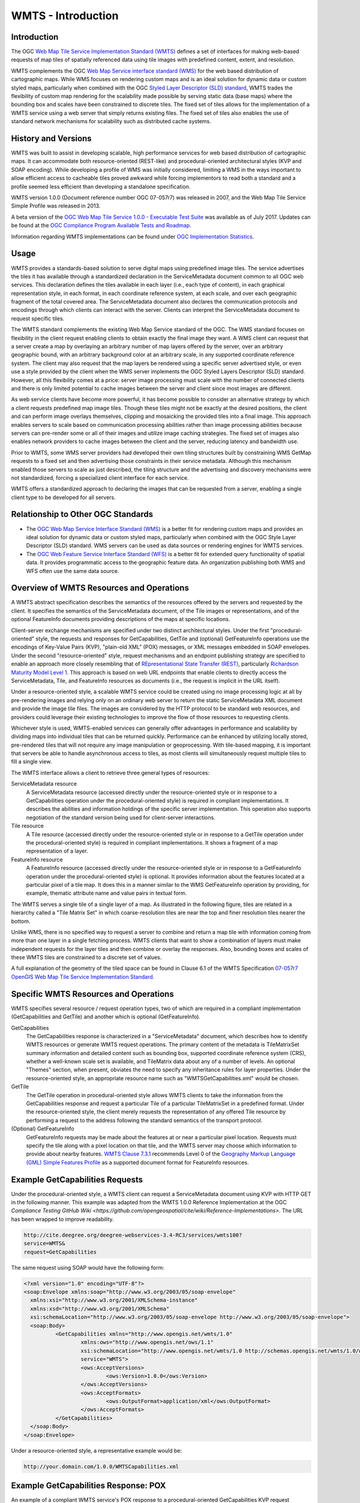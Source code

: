 
WMTS - Introduction
======================

Introduction
------------
The OGC `Web Map Tile Service Implementation Standard (WMTS) <http://www.opengeospatial.org/standards/wmts>`_ defines a set of interfaces for making web-based requests of map tiles of spatially referenced data using tile images with predefined content, extent, and resolution.

WMTS complements the OGC `Web Map Service interface standard (WMS) <http://www.opengeospatial.org/standards/wms>`_ for the web based distribution of cartographic maps. While WMS focuses on rendering custom maps and is an ideal solution for dynamic data or custom styled maps, particularly when combined with the OGC `Styled Layer Descriptor (SLD) standard <http://www.opengeospatial.org/standards/sld>`_, WMTS trades the flexibility of custom map rendering for the scalability made possible by serving static data (base maps) where the bounding box and scales have been constrained to discrete tiles. The fixed set of tiles allows for the implementation of a WMTS service using a web server that simply returns existing files. The fixed set of tiles also enables the use of standard network mechanisms for scalability such as distributed cache systems.


History and Versions
--------------------

WMTS was built to assist in developing scalable, high performance services for web based distribution of cartographic maps. It can accommodate both resource-oriented (REST-like) and procedural-oriented architectural styles (KVP and SOAP encoding). While developing a profile of WMS was initially considered, limiting a WMS in the ways important to allow efficient access to cacheable tiles proved awkward while forcing implementors to read both a standard and a profile seemed less efficient than developing a standalone specification.

WMTS version 1.0.0 (Document reference number OGC 07-057r7) was released in 2007, and the Web Map Tile Service Simple Profile was released in 2013.

A beta version of the `OGC Web Map Tile Service 1.0.0 - Executable Test Suite <http://cite.opengeospatial.org/te2/about/wmts/1.0.0/site>`_ was available as of July 2017. Updates can be found at the `OGC Compliance Program Available Tests and Roadmap <http://cite.opengeospatial.org/roadmap>`_.

Information regarding WMTS implementations can be found under `OGC Implementation Statistics <http://www.opengeospatial.org/resource/products/byspec>`_.


Usage
-----

WMTS provides a standards-based solution to serve digital maps using predefined image tiles. The service advertises the tiles it has available through a standardized declaration in the ServiceMetadata document common to all OGC web services. This declaration defines the tiles available in each layer (i.e., each type of content), in each graphical representation style, in each format, in each coordinate reference system, at each scale, and over each geographic fragment of the total covered area. The ServiceMetadata document also declares the communication protocols and encodings through which clients can interact with the server. Clients can interpret the ServiceMetadata document to request specific tiles.

The WMTS standard complements the existing Web Map Service standard of the OGC. The WMS standard focuses on flexibility in the client request enabling clients to obtain exactly the final image they want. A WMS client can request that a server create a map by overlaying an arbitrary number of map layers offered by the server, over an arbitrary geographic bound, with an arbitrary background color at an arbitrary scale, in any supported coordinate reference system. The client may also request that the map layers be rendered using a specific server advertised style, or even use a style provided by the client when the WMS server implements the OGC Styled Layers Descriptor (SLD) standard. However, all this flexibility comes at a price: server image processing must scale with the number of connected clients and there is only limited potential to cache images between the server and client since most images are different.

As web service clients have become more powerful, it has become possible to consider an alternative strategy by which a client requests predefined map image tiles. Though these tiles might not be exactly at the desired positions, the client and can perform image overlays themselves, clipping and mosaicking the provided tiles into a final image. This approach enables servers to scale based on communication processing abilities rather than image processing abilities because servers can pre-render some or all of their images and utilize image caching strategies. The fixed set of images also enables network providers to cache images between the client and the server, reducing latency and bandwidth use.

Prior to WMTS, some WMS server providers had developed their own tiling structures built by constraining WMS GetMap requests to a fixed set and then advertising those constraints in their service metadata. Although this mechanism enabled those servers to scale as just described, the tiling structure and the advertising and discovery mechanisms were not standardized, forcing a specialized client interface for each service.

WMTS offers a standardized approach to declaring the images that can be requested from a server, enabling a single client type to be developed for all servers.


Relationship to Other OGC Standards
-----------------------------------

- The `OGC Web Map Service Interface Standard (WMS) <http://www.opengeospatial.org/standards/wms>`_ is a better fit for rendering custom maps and provides an ideal solution for dynamic data or custom styled maps, particularly when combined with the OGC Style Layer Descriptor (SLD) standard. WMS servers can be used as data sources or rendering engines for WMTS services.

- The `OGC Web Feature Service Interface Standard (WFS) <http://www.opengeospatial.org/standards/wfs>`_ is a better fit for extended query functionality of spatial data. It provides programmatic access to the geographic feature data. An organization publishing both WMS and WFS often use the same data source.


Overview of WMTS Resources and Operations
-----------------------------------------

A WMTS abstract specification describes the semantics of the resources offered by the servers and requested by the client. It specifies the semantics of the ServiceMetadata document, of the Tile images or representations, and of the optional FeatureInfo documents providing descriptions of the maps at specific locations.

Client-server exchange mechanisms are specified under two distinct architectural styles. Under the first "procedural-oriented" style, the requests and responses for GetCapabilities, GetTile and (optional) GetFeatureInfo operations use the encodings of Key-Value Pairs (KVP), "plain-old XML" (POX) messages, or XML messages embedded in SOAP envelopes. Under the second "resource-oriented" style, request mechanisms and an endpoint publishing strategy are specified to enable an approach more closely resembling that of `REpresentational State Transfer (REST) <http://www.ics.uci.edu/~fielding/pubs/dissertation/rest_arch_style.htm>`_, particularly `Richardson Maturity Model Level 1 <http://docs.opengeospatial.org/guides/16-057r1.html#_rest_and_open_geospatial_resources>`_. This approach is based on web URL endpoints that enable clients to directly access the ServiceMetadata, Tile, and FeatureInfo resources as documents (i.e., the request is implicit in the URL itself).

Under a resource-oriented style, a scalable WMTS service could be created using no image processing logic at all by pre-rendering images and relying only on an ordinary web server to return the static ServiceMetadata XML document and provide the image tile files. The images are considered by the HTTP protocol to be standard web resources, and providers could leverage their existing technologies to improve the flow of those resources to requesting clients.

Whichever style is used, WMTS-enabled services can generally offer advantages in performance and scalability by dividing maps into individual tiles that can be returned quickly. Performance can be enhanced by utilizing locally stored, pre-rendered tiles that will not require any image manipulation or geoprocessing. With tile-based mapping, it is important that servers be able to handle asynchronous access to tiles, as most clients will simultaneously request multiple tiles to fill a single view.

The WMTS interface allows a client to retrieve three general types of resources:

ServiceMetadata resource
   A ServiceMetadata resource (accessed directly under the resource-oriented style or in response to a GetCapabilities operation under the procedural-oriented style) is required in compliant implementations. It describes the abilities and information holdings of the specific server implementation. This operation also supports negotiation of the standard version being used for client-server interactions.

Tile resource
   A Tile resource (accessed directly under the resource-oriented style or in response to a GetTile operation under the procedural-oriented style) is required in compliant implementations. It shows a fragment of a map representation of a layer.

FeatureInfo resource
   A FeatureInfo resource (accessed directly under the resource-oriented style or in response to a GetFeatureInfo operation under the procedural-oriented style) is optional. It provides information about the features located at a particular pixel of a tile map. It does this in a manner similar to the WMS GetFeatureInfo operation by providing, for example, thematic attribute name and value pairs in textual form.

The WMTS serves a single tile of a single layer of a map. As illustrated in the following figure, tiles are related in a hierarchy called a "Tile Matrix Set" in which coarse-resolution tiles are near the top and finer resolution tiles nearer the bottom.

.. image:: ../img/Tiles.png
      :width: 70%

Unlike WMS, there is no specified way to request a server to combine and return a map tile with information coming from more than one layer in a single fetching process. WMTS clients that want to show a combination of layers must make independent requests for the layer tiles and then combine or overlay the responses. Also, bounding boxes and scales of these WMTS tiles are constrained to a discrete set of values.

A full explanation of the geometry of the tiled space can be found in Clause 6.1 of the WMTS Specification `07-057r7 OpenGIS Web Map Tile Service Implementation Standard <http://www.opengeospatial.org/standards/wmts>`_.


Specific WMTS Resources and Operations
--------------------------------------

WMTS specifies several resource / request operation types, two of which are required in a compliant implementation (GetCapabilities and GetTile) and another which is optional (GetFeatureInfo).

GetCapabilities
   The GetCapabilities response is characterized in a "ServiceMetadata" document, which describes how to identify WMTS resources or generate WMTS request operations. The primary content of the metadata is TileMatrixSet summary information and detailed content such as bounding box, supported coordinate reference system (CRS), whether a well-known scale set is available, and TileMatrix data about any of a number of levels. An optional "Themes" section, when present, obviates the need to specify any inheritance rules for layer properties. Under the resource-oriented style, an appropriate resource name such as "WMTSGetCapabilities.xml" would be chosen.

GetTile
   The GetTile operation in procedural-oriented style allows WMTS clients to take the information from the GetCapabilities response and request a particular Tile of a particular TileMatrixSet in a predefined format. Under the resource-oriented style, the client merely requests the representation of any offered Tile resource by performing a request to the address following the standard semantics of the transport protocol.

(Optional) GetFeatureInfo
   GetFeatureInfo requests may be made about the features at or near a particular pixel location. Requests must specify the tile along with a pixel location on that tile, and the WMTS server may choose which information to provide about nearby features. `WMTS Clause 7.3.1 <http://www.opengeospatial.org/standards/wmts>`_ recommends Level 0 of the `Geography Markup Language (GML) Simple Features Profile <http://portal.opengeospatial.org/files/?artifact_id=42729>`_ as a supported document format for FeatureInfo resources.


Example GetCapabilities Requests
--------------------------------

Under the procedural-oriented style, a WMTS client can request a ServiceMetadata document using KVP with HTTP GET in the following manner. This example was adapted from the WMTS 1.0.0 Reference Implementation at the OGC `Compliance Testing GitHub Wiki <https://github.com/opengeospatial/cite/wiki/Reference-Implementations>`. The URL has been wrapped to improve readability.

.. code-block:: properties

      http://cite.deegree.org/deegree-webservices-3.4-RC3/services/wmts100?
      service=WMTS&
      request=GetCapabilities

The same request using SOAP would have the following form:

.. code-block:: xml

      <?xml version="1.0" encoding="UTF-8"?>
      <soap:Envelope xmlns:soap="http://www.w3.org/2003/05/soap-envelope"
      	xmlns:xsi="http://www.w3.org/2001/XMLSchema-instance"
      	xmlns:xsd="http://www.w3.org/2001/XMLSchema"
      	xsi:schemaLocation="http://www.w3.org/2003/05/soap-envelope http://www.w3.org/2003/05/soap-envelope">
      	<soap:Body>
      		<GetCapabilities xmlns="http://www.opengis.net/wmts/1.0"
      			xmlns:ows="http://www.opengis.net/ows/1.1"
      			xsi:schemaLocation="http://www.opengis.net/wmts/1.0 http://schemas.opengis.net/wmts/1.0/wmtsGetCapabilities_request.xsd"
      			service="WMTS">
      			<ows:AcceptVersions>
      				<ows:Version>1.0.0</ows:Version>
      			</ows:AcceptVersions>
      			<ows:AcceptFormats>
      				<ows:OutputFormat>application/xml</ows:OutputFormat>
      			</ows:AcceptFormats>
      		</GetCapabilities>
      	</soap:Body>
      </soap:Envelope>

Under a resource-oriented style, a representative example would be:

.. code-block:: properties

      http://your.domain.com/1.0.0/WMTSCapabilities.xml


Example GetCapabilities Response: POX
-------------------------------------

An example of a compliant WMTS service's POX response to a procedural-oriented GetCapabilities KVP request operation is presented below.

The following figure provides a summary-level depiction of the major content blocks:

.. image:: ../img/GetCapabilities-POX.png
      :width: 70%

This response declares the service's support for GetCapabilities operations using KVP with HTTP GET. WMTS services in practice might contain many more Layers, TileMatrixSets, and Themes than just the several shown here.

This example was adapted from content in the `WMTS Schemas <http://schemas.opengis.net/wmts/>`_, which are part of the WMTS Specification. The corresponding XML schema can be found in the same location. Some of the lengthy XML content has been removed and replaced by brief comments in order to reduce the space consumed by the full response.

.. code-block:: xml

      <?xml version="1.0" encoding="UTF-8"?>
      <Capabilities xmlns="http://www.opengis.net/wmts/1.0"
        xmlns:ows="http://www.opengis.net/ows/1.1"
        xmlns:xlink="http://www.w3.org/1999/xlink"
        xmlns:xsi="http://www.w3.org/2001/XMLSchema-instance"
        xmlns:gml="http://www.opengis.net/gml"
        xsi:schemaLocation="http://www.opengis.net/wmts/1.0 http://schemas.opengis.net/wmts/1.0/wmtsGetCapabilities_response.xsd"
        version="1.0.0">
      <ows:ServiceIdentification>
        <ows:Title>World example Web Map Tile Service</ows:Title>
        <ows:Abstract>Example service that constrains some world layers
          in the urn:ogc:def:wkss:OGC:1.0:GlobalCRS84Pixel Well-known
          scale set</ows:Abstract>
        <ows:Keywords>
          <ows:Keyword>World</ows:Keyword>
          <ows:Keyword>Global</ows:Keyword>
          <ows:Keyword>Digital Elevation Model</ows:Keyword>
          <ows:Keyword>Administrative Boundaries</ows:Keyword>
        </ows:Keywords>
        <ows:ServiceType>OGC WMTS</ows:ServiceType>
        <ows:ServiceTypeVersion>1.0.0</ows:ServiceTypeVersion>
        <ows:Fees>none</ows:Fees>
        <ows:AccessConstraints>none</ows:AccessConstraints>
      </ows:ServiceIdentification>
      <ows:ServiceProvider>
        <ows:ProviderName>UAB-CREAF-MiraMon</ows:ProviderName>
        <ows:ProviderSite xlink:href="http://www.creaf.uab.es/miramon"/>
        <ows:ServiceContact>
          <ows:IndividualName>Joan Maso Pau</ows:IndividualName>
          <ows:PositionName>Senior Software Engineer</ows:PositionName>
          <ows:ContactInfo>
            <ows:Phone>
              <ows:Voice>+34 93 581 1312</ows:Voice>
              <ows:Facsimile>+34 93 581 4151</ows:Facsimile>
            </ows:Phone>
            <ows:Address>
              <ows:DeliveryPoint>Fac Ciencies UAB</ows:DeliveryPoint>
              <ows:City>Bellaterra</ows:City>
              <ows:AdministrativeArea>Barcelona</ows:AdministrativeArea>
              <ows:PostalCode>08193</ows:PostalCode>
              <ows:Country>Spain</ows:Country>
              <ows:ElectronicMailAddress>joan.maso@uab.es</ows:ElectronicMailAddress>
            </ows:Address>
          </ows:ContactInfo>
        </ows:ServiceContact>
      </ows:ServiceProvider>
      <ows:OperationsMetadata>
        <ows:Operation name="GetCapabilities">
          <ows:DCP>
            <ows:HTTP>
              <ows:Post xlink:href="http://www.opengis.uab.es/cgi-bin/world/MiraMon5_0.cgi?">
                <ows:Constraint name="PostEncoding">
                  <ows:AllowedValues>
                    <ows:Value>SOAP</ows:Value>
                  </ows:AllowedValues>
                </ows:Constraint>
              </ows:Post>
            </ows:HTTP>
          </ows:DCP>
        </ows:Operation>
        <ows:Operation name="GetTile">
          <ows:DCP>
            <ows:HTTP>
              <ows:Post xlink:href="http://www.opengis.uab.es/cgi-bin/world/MiraMon5_0.cgi?">
                <ows:Constraint name="PostEncoding">
                  <ows:AllowedValues>
                    <ows:Value>SOAP</ows:Value>
                  </ows:AllowedValues>
                </ows:Constraint>
              </ows:Post>
            </ows:HTTP>
          </ows:DCP>
        </ows:Operation>
      </ows:OperationsMetadata>
      <Contents>
        <Layer>
          <ows:Title>etopo2</ows:Title>
          <ows:Abstract>ETOPO2 - 2 minute Worldwide Bathymetry/Topography
            Data taken from National Geophysical Data Center(NGDC) CD-ROM, ETOPO2 Global 2' Elevations, September 2001.
            <!-- ************************************************* -->
            <!-- [... additional Abstract information removed ...] -->
            <!-- ************************************************* -->
          </ows:Abstract>
          <ows:WGS84BoundingBox>
            <ows:LowerCorner>-180 -90</ows:LowerCorner>
            <ows:UpperCorner>180 90</ows:UpperCorner>
          </ows:WGS84BoundingBox>
          <ows:Identifier>etopo2</ows:Identifier>
          <ows:Metadata xlink:href="http://www.opengis.uab.es/SITiled/world/etopo2/metadata.htm"/>
          <Style isDefault="true">
            <ows:Title>default</ows:Title>
            <ows:Identifier>default</ows:Identifier>
            <LegendURL format="image/png" xlink:href="http://www.opengis.uab.es/SITiled/world/etopo2/legend.png"/>
          </Style>
          <Format>image/png</Format>
          <InfoFormat>application/gml+xml; version=3.1</InfoFormat>
          <TileMatrixSetLink>
            <TileMatrixSet>WholeWorld_CRS_84</TileMatrixSet>
          </TileMatrixSetLink>
          <ResourceURL format="image/png" resourceType="tile" template="http://www.opengis.uab.es/SITiled/world/etopo2/default/WholeWorld_CRS_84/{TileMatrix}/{TileRow}/{TileCol}.png"/>
          <ResourceURL format="application/gml+xml; version=3.1" resourceType="FeatureInfo" template="http://www.opengis.uab.es/SITiled/world/etopo2/default/WholeWorld_CRS_84/{TileMatrix}/{TileRow}/{TileCol}/{J}/{I}.xml"/>
        </Layer>
        <Layer>
          <ows:Title>Administrative Boundaries</ows:Title>
          <ows:Abstract>The sub Country Administrative Units 1998
            GeoDataset represents a small-scale world political map.
            <!-- ************************************************* -->
            <!-- [... additional Abstract information removed ...] -->
            <!-- ************************************************* -->
          </ows:Abstract>
          <ows:WGS84BoundingBox>
            <ows:LowerCorner>-180 -90</ows:LowerCorner>
            <ows:UpperCorner>180 84</ows:UpperCorner>
          </ows:WGS84BoundingBox>
          <ows:Identifier>AdminBoundaries</ows:Identifier>
          <ows:Metadata xlink:href="http://www.opengis.uab.es/SITiled/world/AdminBoundaries/metadata.htm"/>
          <Style isDefault="true">
            <ows:Title>default</ows:Title>
            <ows:Identifier>default</ows:Identifier>
          </Style>
          <Format>image/png</Format>
          <TileMatrixSetLink>
            <TileMatrixSet>World84-90_CRS_84</TileMatrixSet>
          </TileMatrixSetLink>
          <ResourceURL format="image/png" resourceType="tile" template="http://www.opengis.uab.es/SITiled/world/AdminBoundaries/default/World84-90_CRS_84/{TileMatrix}/{TileRow}/{TileCol}.png"/>
          <ResourceURL format="application/gml+xml; version=3.1" resourceType="FeatureInfo" template="http://www.opengis.uab.es/SITiled/world/AdminBoundaries/default/World84-90_CRS_84/{TileMatrix}/{TileRow}/{TileCol}/{J}/{I}.xml"/>
        </Layer>
        <TileMatrixSet>
          <!-- optional bounding box of data in this CRS -->
          <ows:Identifier>WholeWorld_CRS_84</ows:Identifier>
          <ows:SupportedCRS>urn:ogc:def:crs:OGC:1.3:CRS84</ows:SupportedCRS>
          <WellKnownScaleSet>urn:ogc:def:wkss:OGC:1.0:GlobalCRS84Pixel</WellKnownScaleSet>
          <TileMatrix>
            <ows:Identifier>2g</ows:Identifier>
            <ScaleDenominator>795139219.951954</ScaleDenominator>
            <!-- top left point of tile matrix bounding box -->
            <TopLeftCorner>-180 90</TopLeftCorner>
            <!-- width and height of each tile in pixel units -->
            <TileWidth>320</TileWidth>
            <TileHeight>200</TileHeight>
            <!-- width and height of matrix in tile units -->
            <MatrixWidth>1</MatrixWidth>
            <MatrixHeight>1</MatrixHeight>
          </TileMatrix>
          <TileMatrix>
            <ows:Identifier>1g</ows:Identifier>
            <ScaleDenominator>397569609.975977</ScaleDenominator>
            <TopLeftCorner>-180 90</TopLeftCorner>
            <TileWidth>320</TileWidth>
            <TileHeight>200</TileHeight>
            <MatrixWidth>2</MatrixWidth>
            <MatrixHeight>1</MatrixHeight>
          </TileMatrix>
          <!-- *********************************************** -->
          <!-- [... Additional TileMatrix entries removed ...] -->
          <!-- *********************************************** -->
        </TileMatrixSet>
      </Contents>
      <Themes>
        <Theme>
          <ows:Title>Foundation</ows:Title>
          <ows:Abstract>World reference data</ows:Abstract>
          <ows:Identifier>Foundation</ows:Identifier>
          <Theme>
            <ows:Title>Digital Elevation Model</ows:Title>
            <ows:Identifier>DEM</ows:Identifier>
            <LayerRef>etopo2</LayerRef>
          </Theme>
          <Theme>
            <ows:Title>Administrative Boundaries</ows:Title>
            <ows:Identifier>AdmBoundaries</ows:Identifier>
            <LayerRef>AdminBoundaries</LayerRef>
          </Theme>
        </Theme>
      </Themes>
      <WSDL xlink:role="http://schemas.xmlsoap.org/wsdl/1.0" xlink:show="none" xlink:type="simple" xlink:href="wmtsConcrete.wsdl"/>
    </Capabilities>


Example GetCapabilities Response: SOAP
--------------------------------------

An example of a compliant WMTS service's ServiceMetadata document in response to a procedural-oriented SOAP-encoded GetCapabilities request can be found in the `WMTS Schemas <http://schemas.opengis.net/wmts/>`_, which are part of the WMTS Specification. An abbreviated representation of the XML content is presented below. The primary difference here is the presence of the SOAP envelope.

.. code-block:: xml

      <?xml version="1.0" encoding="UTF-8"?>
      <soap:Envelope xmlns:soap="http://www.w3.org/2003/05/soap-envelope"
          xmlns:xsi="http://www.w3.org/2001/XMLSchema-instance"
          xmlns:xsd="http://www.w3.org/2001/XMLSchema"
          xsi:schemaLocation="http://www.w3.org/2003/05/soap-envelope http://www.w3.org/2003/05/soap-envelope">
      	<soap:Body>
        <!-- ****************************** -->
        <!-- [... Capabilities go here ...] -->
        <!-- ****************************** -->
      	</soap:Body>
      </soap:Envelope>


Example GetCapabilities Response: Resource-Oriented
---------------------------------------------------

A sample ServiceMetadata document in response to a resource-oriented request for a resource representation can be found in the `WMTS Schemas <http://schemas.opengis.net/wmts/>`_, which are part of the WMTS Specification. The content is virtually identical to that presented for the POX response.


Example GetCapabilities Request and Response Using JSON in JavaScript
---------------------------------------------------------------------

The WMTS Specification is silent regarding `JavaScript Object Notation (JSON) <http://www.json.org/>`_. Hence including a JSON encoding in source code (e.g., JavaScript) invoking a request (or receiving a response) would have no bearing on an implementation's compliance with the WMTS standard. However, the OGC `Testbed 12 initiative <http://www.opengeospatial.org/projects/initiatives/testbed12>`_ provided instructive guidance in two documents, an engineering report and a user guide. The `JavaScript JSON JSON- LD Engineering Report <http://docs.opengeospatial.org/per/16-051.html>`_ provides JSON examples that were adapted for use here in the WMTS case. Likewise, the `JSON and GeoJSON User Guide <http://docs.opengeospatial.org/guides/16-122r1.html>`_ includes WMS-based JavaScript examples, that have also been adapted for WMTS.

This example assumes the existence of a WMTS service that has implemented an “acceptFormats” parameter as described in Clause “7.3.5 AcceptFormats parameter” of `06-121r9 OGC Web Services Common Implementation Specification <http://www.opengeospatial.org/standards/common>`_. The service in this case must be able to provide a JSON response. Under this assumption, a KVP GET request that includes a WMTS GetCapabilities operation could start with the following JavaScript "loadJSON" invocation.

The first parameter identifies the URL (wrapped for readability) of the service endpoint where the request will be routed, including the acceptable JSON response type. The second parameter indicates that the "ShowCapabilities" function should be called back upon successful completion of the HTTP GET request. The third parameter identifies the callback for an HTTP failure path.

.. code-block:: javascript

  loadJSON("http://your.domain.com?
      request=GetCapabilities&
      service=WMTS&
      acceptsFormats=application/json",
    ShowCapabilities,
    function(xhr) { alert(xhr); }
  )


Representative JavaScript code for the loadJSON function appears below. Invocation of this function will, under an HTTP-success execution path, de-serialize the content of a JSON response into JavaScript variables by invoking "JSON.parse()".

.. code-block:: javascript

  function loadJSON(path, success, error)
  {
    var xhr = new XMLHttpRequest();
    xhr.onreadystatechange = function()
      {
        if (xhr.readyState === XMLHttpRequest.DONE) {
          if (xhr.status === 200) {
            if (success)
              {
                var data;
                try {
                  data = JSON.parse(xhr.responseText);
                } catch (e) {
                  if (error)
                    return error("JSON file: \""+ path + "\". " + e);
                }
                success(data);
              }
          } else {
            if (error)
              error("JSON file: \""+ path + "\". " + xhr.statusText);
          }
      }
    };
    xhr.open("GET", path, true);
    xhr.send();
  }


Representative JavaScript code for the ShowCapabilities function appears below. Due to the loadJSON() code to perform JSON.parse() on the xhr.responseText, the "capabilities" JavaScript variable will contain the response values, with subordinate key names matching what the element names would have been in a corresponding XML response.

.. code-block:: javascript

  function ShowCapabilities(capabilities)
  {
      if (capabilities.serviceIdentification.serviceTypeVersion!=“1.0.0” ||
          capabilities.serviceIdentification.serviceType.code!="WMTS")
          alert("This is not a compatible WMTS JSON server");
      alert("The provider name is: " +
          capabilities.serviceProvider.providerName);
  }


More friendly user output for the loadJSON() error cases could be provided if something like the following JSON string were to be supplied by the WMTS service (reporting two HTTP exceptions in this example).

.. code-block:: json

  {
    "type": "ExceptionReport",
    "version": "1.0.0",
    "lang": "en",
    "exception": [{
      "type": "Exception",
      "exceptionCode": "MissingParameterValue",
      "exceptionText": "Service parameter missing",
      "locator": "service"
      },{
      "type": "Exception",
      "exceptionCode": "InvalidParameterValue",
      "exceptionText": "Version number not supported",
      "locator": "version”
    }]
  }


Example GetTile Requests
------------------------

Under the procedural-oriented style, a WMTS client can issue a GetTile request using KVP with HTTP GET in the following manner. The URL has been wrapped to improve readability.

.. code-block:: properties

      http://your.domain.com/services/wmts100?
      service=WMTS&
      request=GetTile&
      version=1.0.0&
      Layer=coastlines&
      Style=blue&
      Format=image/png&
      TileMatrixSet=coastlinesInCrs84&
      TileMatrix=5e6&
      TileRow=42&
      TileCol=112

The same request using SOAP would have the following form:

.. code-block:: xml

      <?xml version="1.0" encoding="UTF-8"?>
      <soap:Envelope xmlns:soap="http://www.w3.org/2003/05/soap-envelope"
      	xmlns:xsi="http://www.w3.org/2001/XMLSchema-instance"
      	xmlns:xsd="http://www.w3.org/2001/XMLSchema"
      	xsi:schemaLocation="http://www.w3.org/2003/05/soap-envelope http://www.w3.org/2003/05/soap-envelope">
      	<soap:Body>
      		<GetTile xmlns="http://www.opengis.net/wmts/1.0"
      			xmlns:ows="http://www.opengis.net/ows/1.1"
      			xsi:schemaLocation="http://www.opengis.net/wmts/1.0 http://schemas.opengis.net/wmts/1.0/wmtsGetTile_request.xsd"
      			service="WMTS" version="1.0.0">
      			<Layer>coastlines</Layer>
      			<Style>blue</Style>
      			<Format>image/png</Format>
      			<DimensionNameValue name="TIME">2007-06</DimensionNameValue>
      			<TileMatrixSet>coastlinesInCrs84</TileMatrixSet>
      			<TileMatrix>5e6</TileMatrix>
      			<TileRow>42</TileRow>
      			<TileCol>112</TileCol>
      		</GetTile>
      	</soap:Body>
      </soap:Envelope>

Under a resource-oriented style, a representative example would be:

.. code-block:: properties

      http://your.domain.com/coastlines/blue/2007-06/coastlinesInCrs84/5e6/42/112.png


Example GetTiles Response: KVP Request and Resource-Oriented
------------------------------------------------------------

In response to a URL containing KVPs (or under a resource-oriented style), a tile map that complies with the requested parameters (or a representation of the requested tile resource) would be returned.


Example GetTiles Response: SOAP
-------------------------------

An example of a compliant WMTS service's response to a procedural-oriented SOAP-encoded GetTiles request is presented below. This example was adapted from an example in the `WMTS Schemas <http://schemas.opengis.net/wmts/>`_, which are part of the WMTS Specification.

.. code-block:: xml

      <?xml version="1.0" encoding="UTF-8"?>
      <soap:Envelope xmlns:soap="http://www.w3.org/2003/05/soap-envelope"
      	xmlns:xsi="http://www.w3.org/2001/XMLSchema-instance"
      	xmlns:xsd="http://www.w3.org/2001/XMLSchema"
      	xsi:schemaLocation="http://www.w3.org/2003/05/soap-envelope http://www.w3.org/2003/05/soap-envelope">
      	<soap:Body>
      		<BinaryPayload xmlns="http://www.opengis.net/wmts/1.0"
      			xsi:schemaLocation="http://www.opengis.net/wmts/1.0 http://schemas.opengis.net/wmts/1.0/wmtsPayload_response.xsd">
      			<Format>image/png</Format>
      			<BinaryContent>
      				<![CDATA[iVBORw0KGgoAAAANSUhEUgAAAAoAAAAKCAYAAACNMs+9AAAABGdBTUEAALGP
      C/xhBQAAAAlwSFlzAAALEwAACxMBAJqcGAAAAAd0SU1FB9YGARc5KB0XV+IA
      AAAddEVYdENvbW1lbnQAQ3JlYXRlZCB3aXRoIFRoZSBHSU1Q72QlbgAAAF1J
      REFUGNO9zL0NglAAxPEfdLTs4BZM4DIO4C7OwQg2JoQ9LE1exdlYvBBeZ7jq
      ch9//q1uH4TLzw4d6+ErXMMcXuHWxId3KOETnnXXV6MJpcq2MLaI97CER3N0
      vr4MkhoXe0rZigAAAABJRU5ErkJggg==]]>
      			</BinaryContent>
      		</BinaryPayload>
      	</soap:Body>
      </soap:Envelope>


Example GetFeatureInfo Requests
-------------------------------

Under the procedural-oriented style, a WMTS client can issue a GetFeatureInfo request using KVP with HTTP GET in the following manner. The URL has been wrapped to improve readability.

.. code-block:: properties

      http://your.domain.com/services/wmts100?
      service=WMTS&
      request=GetFeatureInfo&
      version=1.0.0&
      Layer=coastlines&
      Style=blue&
      Format=image/png&
      TileMatrixSet=coastlinesInCrs84&
      TileMatrix=5e6&
      TileRow=42&
      TileCol=112
      J=23
      I=35
      InfoFormat=text/html


The same request using SOAP would have the following form. Note that the following tagged content is identical to that under the GetTile request above: <Layer>, <Style>, <Format>, <DimensionNameValue name="TIME">, <TileMatrixSet>, <TileMatrix>, <TileRow>, and <TileCol>.

.. code-block:: xml

      <?xml version="1.0" encoding="UTF-8"?>
      <soap:Envelope xmlns:soap="http://www.w3.org/2003/05/soap-envelope"
      	xmlns:xsi="http://www.w3.org/2001/XMLSchema-instance"
      	xmlns:xsd="http://www.w3.org/2001/XMLSchema"
      	xsi:schemaLocation="http://www.w3.org/2003/05/soap-envelope http://www.w3.org/2003/05/soap-envelope">
      	<soap:Body>
      		<GetFeatureInfo  xmlns="http://www.opengis.net/wmts/1.0"
      			xmlns:ows="http://www.opengis.net/ows/1.1"
      			xsi:schemaLocation="http://www.opengis.net/wmts/1.0 http://schemas.opengis.net/wmts/1.0/wmtsGetFeatureInfo_request.xsd"
      			service="WMTS" version="1.0.0">
      			<GetTile service="WMTS" version="1.0.0">
      				<Layer>coastlines</Layer>
      				<Style>blue</Style>
      				<Format>image/png</Format>
      				<DimensionNameValue name="TIME">2007-06</DimensionNameValue>
      				<TileMatrixSet>coastlinesInCrs84</TileMatrixSet>
      				<TileMatrix>5e6</TileMatrix>
      				<TileRow>42</TileRow>
      				<TileCol>112</TileCol>
      			</GetTile>
      			<J>23</J>
      			<I>35</I>
      			<InfoFormat>text/html</InfoFormat>
      		</GetFeatureInfo>
      	</soap:Body>
      </soap:Envelope>


Under a resource-oriented style, a representative example would be:

.. code-block:: properties

      http://your.domain.com/coastlines/blue/2007-06/coastlinesInCrs84/5e6/42/112/23/35.png


Example GetFeatureInfo Response: KVP Request and Resource-Oriented
------------------------------------------------------------------

An example of a compliant WMTS service's POX response to a procedural-oriented GetFeatureInfo KVP request operation is presented below. This example was adapted from content in the `WMTS Schemas <http://schemas.opengis.net/wmts/>`_, which are part of the WMTS Specification. The corresponding XML schema can be found in the same location. The content of a response to a resource-oriented request for a resource representation would be virtually identical.

.. code-block:: xml

      <?xml version="1.0" encoding="UTF-8"?>
      <ReguralGridedElevations xmlns="http://www.opengis.uab.es/SITiled/world/etopo2" xmlns:gml="http://www.opengis.net/gml" xmlns:xsi="http://www.w3.org/2001/XMLSchema-instance" xsi:schemaLocation="http://www.opengis.uab.es/SITiled/world/etopo2 wmtsGetFeatureInfo_response_GML.xsd">
      	<gml:featureMember>
      		<GridPoint_etopo2>
      			<elevation>503.0</elevation>
      			<TileRow>1</TileRow>
      			<TileCol>2</TileCol>
      			<J>86</J>
      			<I>132</I>
      			<Geometry>
      				<gml:Point srsDimension="2" srsName="urn:ogc:def:crs:OGC:1.3:CRS84">
      					<gml:pos>2.50 42.22</gml:pos>
      				</gml:Point>
      			</Geometry>
      		</GridPoint_etopo2>
      	</gml:featureMember>
      </ReguralGridedElevations>


Example GetFeatureInfo Response: SOAP
-------------------------------------

An example of a compliant WMTS service's response to a procedural-oriented SOAP-encoded GetFeatureInfo request is presented below. This example was adapted from an example in the `WMTS Schemas <http://schemas.opengis.net/wmts/>`_, which are part of the WMTS Specification.

.. code-block:: xml

      <?xml version="1.0" encoding="UTF-8"?>
      <soap:Envelope xmlns:soap="http://www.w3.org/2003/05/soap-envelope"
      	xmlns:xsi="http://www.w3.org/2001/XMLSchema-instance"
      	xmlns:xsd="http://www.w3.org/2001/XMLSchema"
      	xsi:schemaLocation="http://www.w3.org/2003/05/soap-envelope http://www.w3.org/2003/05/soap-envelope">
      	<soap:Body>
      		<FeatureInfoResponse xmlns="http://www.opengis.net/wmts/1.0"
      			xmlns:gml="http://www.opengis.net/gml"
      			xsi:schemaLocation="http://www.opengis.net/wmts/1.0 http://schemas.opengis.net/wmts/1.0/wmtsGetFeatureInfo_response.xsd">
      			<ReguralGridedElevations xmlns="http://www.opengis.uab.es/SITiled/world/etopo2"
      				xmlns:gml="http://www.opengis.net/gml"
      				xsi:schemaLocation="http://www.opengis.uab.es/SITiled/world/etopo2 wmtsGetFeatureInfo_response_GML.xsd">
      				<gml:featureMember>
      					<GridPoint_etopo2>
      						<elevation>503.0</elevation>
      						<TileRow>42</TileRow>
      						<TileCol>112</TileCol>
      						<J>23</J>
      						<I>35</I>
      					</GridPoint_etopo2>
      				</gml:featureMember>
      			</ReguralGridedElevations>
      		</FeatureInfoResponse>
      	</soap:Body>
      </soap:Envelope>




... ... LEFT OFF ... ...


References
----------

`Ref name <ref_link>`_ - `license name <license_Link>`_
`GeoServer  WMS reference <http://docs.geoserver.org/stable/en/user/services/wms/reference.html>`_ - `Creative Commons 3.0 <http://creativecommons.org/licenses/by/3.0/>`_
